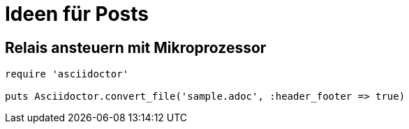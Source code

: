 = Ideen für Posts
:published_at: 2015-01-31
:hp-tags: HubPress, Blog, Open Source
:source-highlighter: highlight.js

== Relais ansteuern mit Mikroprozessor

[source,ruby]
----
require 'asciidoctor'

puts Asciidoctor.convert_file('sample.adoc', :header_footer => true)
----